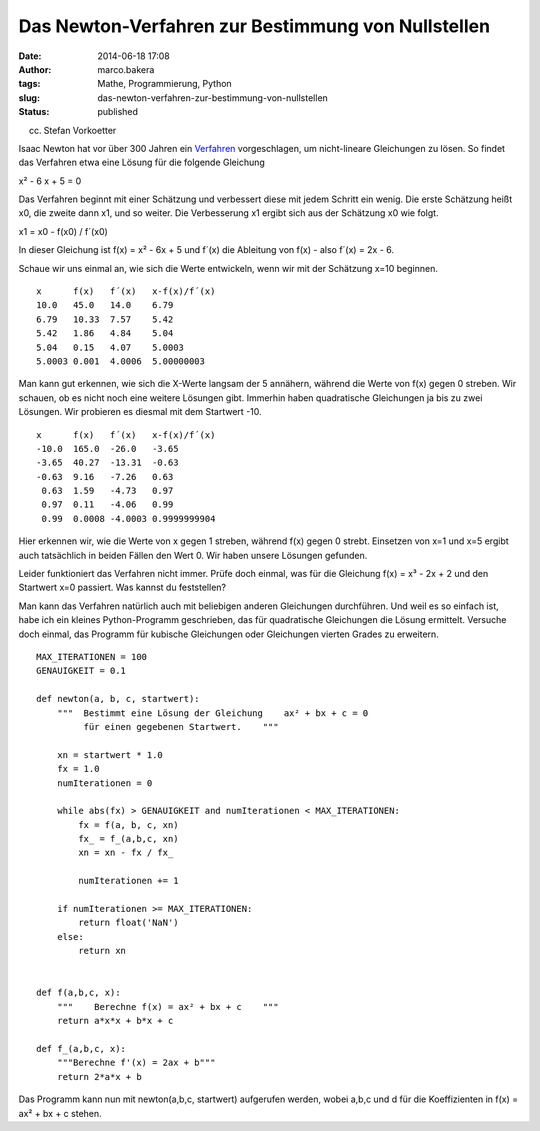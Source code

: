 Das Newton-Verfahren zur Bestimmung von Nullstellen
###################################################
:date: 2014-06-18 17:08
:author: marco.bakera
:tags: Mathe, Programmierung, Python
:slug: das-newton-verfahren-zur-bestimmung-von-nullstellen
:status: published

 

|(cc) Stefan Vorkoetter| 

(cc) Stefan Vorkoetter

Isaac Newton hat vor über 300 Jahren ein
`Verfahren <https://de.wikipedia.org/wiki/Newton-Verfahren>`__
vorgeschlagen, um nicht-lineare Gleichungen zu lösen. So findet das
Verfahren etwa eine Lösung für die folgende Gleichung

x² - 6 x + 5 = 0

Das Verfahren beginnt mit einer Schätzung und verbessert diese mit jedem
Schritt ein wenig. Die erste Schätzung heißt x0, die zweite dann x1, und
so weiter. Die Verbesserung x1 ergibt sich aus der Schätzung x0 wie
folgt.

x1 = x0 - f(x0) / f´(x0)

In dieser Gleichung ist f(x) = x² - 6x + 5 und f´(x) die Ableitung von
f(x) - also f´(x) = 2x - 6.

Schaue wir uns einmal an, wie sich die Werte entwickeln, wenn wir mit
der Schätzung x=10 beginnen.

::

    x      f(x)   f´(x)   x-f(x)/f´(x)
    10.0   45.0   14.0    6.79
    6.79   10.33  7.57    5.42
    5.42   1.86   4.84    5.04
    5.04   0.15   4.07    5.0003
    5.0003 0.001  4.0006  5.00000003

Man kann gut erkennen, wie sich die X-Werte langsam der 5 annähern,
während die Werte von f(x) gegen 0 streben. Wir schauen, ob es nicht
noch eine weitere Lösungen gibt. Immerhin haben quadratische Gleichungen
ja bis zu zwei Lösungen. Wir probieren es diesmal mit dem Startwert -10.

::

    x      f(x)   f´(x)   x-f(x)/f´(x)
    -10.0  165.0  -26.0   -3.65
    -3.65  40.27  -13.31  -0.63
    -0.63  9.16   -7.26   0.63
     0.63  1.59   -4.73   0.97
     0.97  0.11   -4.06   0.99
     0.99  0.0008 -4.0003 0.9999999904

Hier erkennen wir, wie die Werte von x gegen 1 streben, während f(x)
gegen 0 strebt. Einsetzen von x=1 und x=5 ergibt auch tatsächlich in
beiden Fällen den Wert 0. Wir haben unsere Lösungen gefunden.

Leider funktioniert das Verfahren nicht immer. Prüfe doch einmal, was
für die Gleichung f(x) = x³ - 2x + 2 und den Startwert x=0 passiert. Was
kannst du feststellen?

Man kann das Verfahren natürlich auch mit beliebigen anderen Gleichungen
durchführen. Und weil es so einfach ist, habe ich ein kleines
Python-Programm geschrieben, das für quadratische Gleichungen die Lösung
ermittelt. Versuche doch einmal, das Programm für kubische Gleichungen
oder Gleichungen vierten Grades zu erweitern.

::

    MAX_ITERATIONEN = 100
    GENAUIGKEIT = 0.1

    def newton(a, b, c, startwert):
        """  Bestimmt eine Lösung der Gleichung    ax² + bx + c = 0    
             für einen gegebenen Startwert.    """

        xn = startwert * 1.0
        fx = 1.0
        numIterationen = 0

        while abs(fx) > GENAUIGKEIT and numIterationen < MAX_ITERATIONEN:
            fx = f(a, b, c, xn)        
            fx_ = f_(a,b,c, xn)
            xn = xn - fx / fx_

            numIterationen += 1

        if numIterationen >= MAX_ITERATIONEN:
            return float('NaN')
        else:
            return xn


    def f(a,b,c, x):
        """    Berechne f(x) = ax² + bx + c    """
        return a*x*x + b*x + c

    def f_(a,b,c, x):
        """Berechne f'(x) = 2ax + b"""
        return 2*a*x + b

Das Programm kann nun mit newton(a,b,c, startwert) aufgerufen werden,
wobei a,b,c und d für die Koeffizienten in f(x) = ax² + bx + c stehen.

 

.. |(cc) Stefan Vorkoetter| image:: {filename}images/2014/06/hp35s-Tasten.jpeg
   :class: size-full wp-image-1171
   :width: 408px
   :height: 150px

